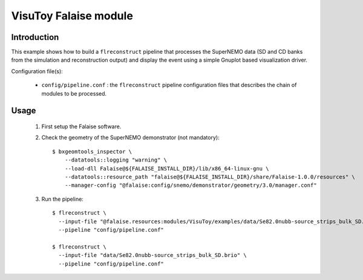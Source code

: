VisuToy Falaise module
======================

Introduction
------------

This  example shows  how to  build a  ``flreconstruct`` pipeline  that
processes the SuperNEMO data (SD and  CD banks from the simulation and
reconstruction output)  and display the  event using a  simple Gnuplot
based visualization driver.

Configuration file(s):

  * ``config/pipeline.conf``   :    the   ``flreconstruct``   pipeline
    configuration  files that  describes the  chain of  modules to  be
    processed.

Usage
-----

  1. First setup the Falaise software.

  2. Check the geometry of the SuperNEMO demonstrator (not mandatory): ::

      $ bxgeomtools_inspector \
          --datatools::logging "warning" \
          --load-dll Falaise@${FALAISE_INSTALL_DIR}/lib/x86_64-linux-gnu \
          --datatools::resource_path "falaise@${FALAISE_INSTALL_DIR}/share/Falaise-1.0.0/resources" \
          --manager-config "@falaise:config/snemo/demonstrator/geometry/3.0/manager.conf"

  3. Run the pipeline: ::


      $ flreconstruct \
        --input-file "@falaise.resources:modules/VisuToy/examples/data/Se82.0nubb-source_strips_bulk_SD.brio" \
	--pipeline "config/pipeline.conf"

      $ flreconstruct \
        --input-file "data/Se82.0nubb-source_strips_bulk_SD.brio" \
	--pipeline "config/pipeline.conf"
